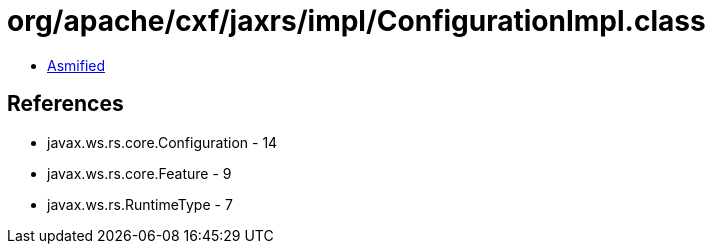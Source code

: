 = org/apache/cxf/jaxrs/impl/ConfigurationImpl.class

 - link:ConfigurationImpl-asmified.java[Asmified]

== References

 - javax.ws.rs.core.Configuration - 14
 - javax.ws.rs.core.Feature - 9
 - javax.ws.rs.RuntimeType - 7
